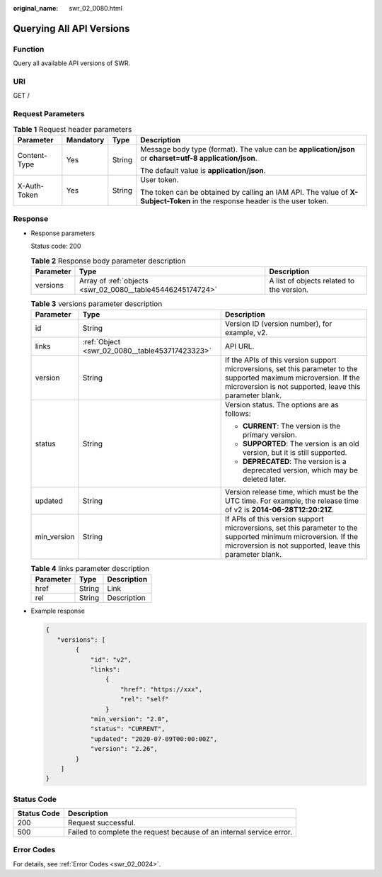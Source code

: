 :original_name: swr_02_0080.html

.. _swr_02_0080:

Querying All API Versions
=========================

Function
--------

Query all available API versions of SWR.

URI
---

GET /

Request Parameters
------------------

.. table:: **Table 1** Request header parameters

   +-----------------+-----------------+-----------------+-----------------------------------------------------------------------------------------------------------------------------+
   | Parameter       | Mandatory       | Type            | Description                                                                                                                 |
   +=================+=================+=================+=============================================================================================================================+
   | Content-Type    | Yes             | String          | Message body type (format). The value can be **application/json** or **charset=utf-8 application/json**.                    |
   |                 |                 |                 |                                                                                                                             |
   |                 |                 |                 | The default value is **application/json**.                                                                                  |
   +-----------------+-----------------+-----------------+-----------------------------------------------------------------------------------------------------------------------------+
   | X-Auth-Token    | Yes             | String          | User token.                                                                                                                 |
   |                 |                 |                 |                                                                                                                             |
   |                 |                 |                 | The token can be obtained by calling an IAM API. The value of **X-Subject-Token** in the response header is the user token. |
   +-----------------+-----------------+-----------------+-----------------------------------------------------------------------------------------------------------------------------+

Response
--------

-  Response parameters

   Status code: 200

   .. table:: **Table 2** Response body parameter description

      +-----------+------------------------------------------------------------+-------------------------------------------+
      | Parameter | Type                                                       | Description                               |
      +===========+============================================================+===========================================+
      | versions  | Array of :ref:`objects <swr_02_0080__table45446245174724>` | A list of objects related to the version. |
      +-----------+------------------------------------------------------------+-------------------------------------------+

   .. _swr_02_0080__table45446245174724:

   .. table:: **Table 3** versions parameter description

      +-----------------------+------------------------------------------------+--------------------------------------------------------------------------------------------------------------------------------------------------------------------------------+
      | Parameter             | Type                                           | Description                                                                                                                                                                    |
      +=======================+================================================+================================================================================================================================================================================+
      | id                    | String                                         | Version ID (version number), for example, v2.                                                                                                                                  |
      +-----------------------+------------------------------------------------+--------------------------------------------------------------------------------------------------------------------------------------------------------------------------------+
      | links                 | :ref:`Object <swr_02_0080__table453717423323>` | API URL.                                                                                                                                                                       |
      +-----------------------+------------------------------------------------+--------------------------------------------------------------------------------------------------------------------------------------------------------------------------------+
      | version               | String                                         | If the APIs of this version support microversions, set this parameter to the supported maximum microversion. If the microversion is not supported, leave this parameter blank. |
      +-----------------------+------------------------------------------------+--------------------------------------------------------------------------------------------------------------------------------------------------------------------------------+
      | status                | String                                         | Version status. The options are as follows:                                                                                                                                    |
      |                       |                                                |                                                                                                                                                                                |
      |                       |                                                | -  **CURRENT**: The version is the primary version.                                                                                                                            |
      |                       |                                                | -  **SUPPORTED**: The version is an old version, but it is still supported.                                                                                                    |
      |                       |                                                | -  **DEPRECATED**: The version is a deprecated version, which may be deleted later.                                                                                            |
      +-----------------------+------------------------------------------------+--------------------------------------------------------------------------------------------------------------------------------------------------------------------------------+
      | updated               | String                                         | Version release time, which must be the UTC time. For example, the release time of v2 is **2014-06-28T12:20:21Z**.                                                             |
      +-----------------------+------------------------------------------------+--------------------------------------------------------------------------------------------------------------------------------------------------------------------------------+
      | min_version           | String                                         | If APIs of this version support microversions, set this parameter to the supported minimum microversion. If the microversion is not supported, leave this parameter blank.     |
      +-----------------------+------------------------------------------------+--------------------------------------------------------------------------------------------------------------------------------------------------------------------------------+

   .. _swr_02_0080__table453717423323:

   .. table:: **Table 4** links parameter description

      ========= ====== ===========
      Parameter Type   Description
      ========= ====== ===========
      href      String Link
      rel       String Description
      ========= ====== ===========

-  Example response

   .. code-block::

      {
         "versions": [
              {
                  "id": "v2",
                  "links":
                      {
                          "href": "https://xxx",
                          "rel": "self"
                      }
                  "min_version": "2.0",
                  "status": "CURRENT",
                  "updated": "2020-07-09T00:00:00Z",
                  "version": "2.26",
              }
          ]
      }

Status Code
-----------

+-------------+----------------------------------------------------------------------+
| Status Code | Description                                                          |
+=============+======================================================================+
| 200         | Request successful.                                                  |
+-------------+----------------------------------------------------------------------+
| 500         | Failed to complete the request because of an internal service error. |
+-------------+----------------------------------------------------------------------+

Error Codes
-----------

For details, see :ref:`Error Codes <swr_02_0024>`.
